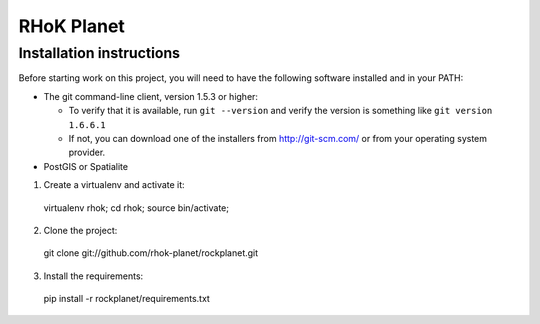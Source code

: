 ===========
RHoK Planet
===========


Installation instructions
=========================

Before starting work on this project, you will need to have the following
software installed and in your PATH:

* The git command-line client, version 1.5.3 or higher:

  - To verify that it is available, run ``git --version`` and verify the
    version is something like ``git version 1.6.6.1``
  - If not, you can download one of the installers from http://git-scm.com/ or
    from your operating system provider.

* PostGIS or Spatialite

1. Create a virtualenv and activate it::

  virtualenv rhok;
  cd rhok;
  source bin/activate;

2. Clone the project::

  git clone git://github.com/rhok-planet/rockplanet.git

3. Install the requirements::

  pip install -r rockplanet/requirements.txt
